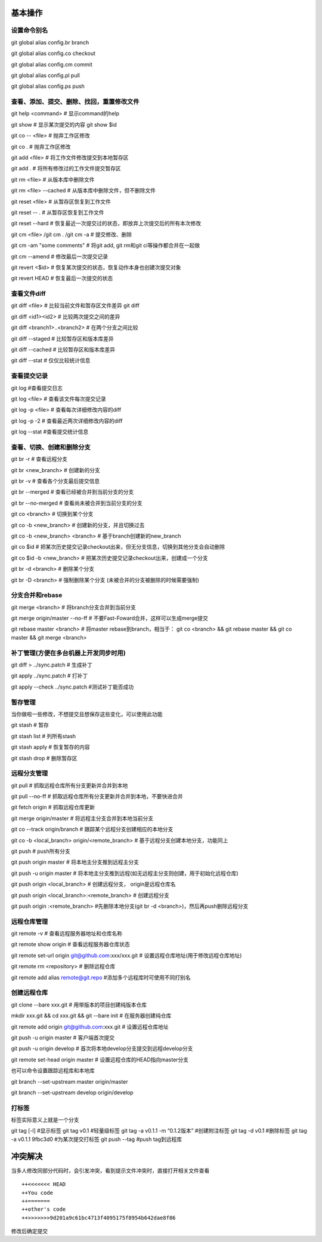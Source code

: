 
基本操作
========

设置命令别名
-------------

git global alias config.br branch

git global alias config.co checkout

git global alias config.cm commit

git global alias config.pl pull

git global alias config.ps push

查看、添加、提交、删除、找回，重置修改文件
----------------------------------------------
git help <command> # 显示command的help

git show # 显示某次提交的内容 git show $id

git co -- <file> # 抛弃工作区修改

git co . # 抛弃工作区修改

git add <file> # 将工作文件修改提交到本地暂存区

git add . # 将所有修改过的工作文件提交暂存区

git rm <file> # 从版本库中删除文件

git rm <file> --cached # 从版本库中删除文件，但不删除文件

git reset <file> # 从暂存区恢复到工作文件

git reset -- . # 从暂存区恢复到工作文件

git reset --hard # 恢复最近一次提交过的状态，即放弃上次提交后的所有本次修改

git cm <file> /git cm . /git cm -a # 提交修改、删除
　
git cm -am "some comments"       # 将git add, git rm和git ci等操作都合并在一起做

git cm --amend # 修改最后一次提交记录

git revert <$id> # 恢复某次提交的状态，恢复动作本身也创建次提交对象

git revert HEAD # 恢复最后一次提交的状态

查看文件diff
---------------

git diff <file> # 比较当前文件和暂存区文件差异 git diff

git diff <id1><id2> # 比较两次提交之间的差异

git diff <branch1>..<branch2> # 在两个分支之间比较

git diff --staged # 比较暂存区和版本库差异

git diff --cached # 比较暂存区和版本库差异

git diff --stat # 仅仅比较统计信息

查看提交记录
--------------

git log #查看提交日志

git log <file> # 查看该文件每次提交记录

git log -p <file> # 查看每次详细修改内容的diff

git log -p -2 # 查看最近两次详细修改内容的diff

git log --stat #查看提交统计信息


查看、切换、创建和删除分支
---------------------------
git br -r # 查看远程分支

git br <new_branch> # 创建新的分支

git br -v # 查看各个分支最后提交信息

git br --merged # 查看已经被合并到当前分支的分支

git br --no-merged # 查看尚未被合并到当前分支的分支

git co <branch> # 切换到某个分支

git co -b <new_branch> # 创建新的分支，并且切换过去

git co -b <new_branch> <branch> # 基于branch创建新的new_branch

git co $id # 把某次历史提交记录checkout出来，但无分支信息，切换到其他分支会自动删除

git co $id -b <new_branch> # 把某次历史提交记录checkout出来，创建成一个分支

git br -d <branch> # 删除某个分支

git br -D <branch> # 强制删除某个分支 (未被合并的分支被删除的时候需要强制)


分支合并和rebase
--------------------

git merge <branch> # 将branch分支合并到当前分支

git merge origin/master --no-ff # 不要Fast-Foward合并，这样可以生成merge提交

git rebase master <branch> # 将master rebase到branch，相当于： git co <branch> && git rebase master && git co master && git merge <branch>

补丁管理(方便在多台机器上开发同步时用)
-----------------------------------------

git diff > ../sync.patch # 生成补丁

git apply ../sync.patch # 打补丁

git apply --check ../sync.patch #测试补丁能否成功

暂存管理
---------------
当你做啦一些修改，不想提交且想保存这些变化，可以使用此功能

git stash # 暂存

git stash list # 列所有stash

git stash apply # 恢复暂存的内容

git stash drop # 删除暂存区

远程分支管理
----------------

git pull # 抓取远程仓库所有分支更新并合并到本地

git pull --no-ff # 抓取远程仓库所有分支更新并合并到本地，不要快进合并

git fetch origin # 抓取远程仓库更新

git merge origin/master # 将远程主分支合并到本地当前分支

git co --track origin/branch # 跟踪某个远程分支创建相应的本地分支

git co -b <local_branch> origin/<remote_branch> # 基于远程分支创建本地分支，功能同上

git push # push所有分支

git push origin master # 将本地主分支推到远程主分支

git push -u origin master # 将本地主分支推到远程(如无远程主分支则创建，用于初始化远程仓库)

git push origin <local_branch> # 创建远程分支， origin是远程仓库名

git push origin <local_branch>:<remote_branch> # 创建远程分支

git push origin :<remote_branch> #先删除本地分支(git br -d <branch>)，然后再push删除远程分支

远程仓库管理
----------------

git remote -v # 查看远程服务器地址和仓库名称

git remote show origin # 查看远程服务器仓库状态

git remote set-url origin git@github.com:xxx/xxx.git # 设置远程仓库地址(用于修改远程仓库地址) 

git remote rm <repository> # 删除远程仓库


git remote add alias remote@git.repo    #添加多个远程库时可使用不同打别名

创建远程仓库
--------------

git clone --bare xxx.git # 用带版本的项目创建纯版本仓库

mkdir xxx.git && cd xxx.git && git --bare init # 在服务器创建纯仓库

git remote add origin git@github.com:xxx.git # 设置远程仓库地址

git push -u origin master # 客户端首次提交

git push -u origin develop # 首次将本地develop分支提交到远程develop分支

git remote set-head origin master # 设置远程仓库的HEAD指向master分支

也可以命令设置跟踪远程库和本地库

git branch --set-upstream master origin/master

git branch --set-upstream develop origin/develop


打标签
-------
标签实际意义上就是一个分支

git tag [-l]   #显示标签
git tag v0.1  #轻量级标签
git tag -a v0.1.1 -m “0.1.2版本”  #创建附注标签
git tag -d v0.1    #删除标签
git tag -a v0.1.1 9fbc3d0  #为某次提交打标签
git push --tag    #push tag到远程库


冲突解决
========
当多人修改同部分代码时，会引发冲突，看到提示文件冲突时，直接打开相关文件查看
::
    ++<<<<<<< HEAD
    ++You code
    ++=======
    ++other's code
    ++>>>>>>>9d201a9c61bc4713f4095175f8954b642dae8f86

修改后确定提交

